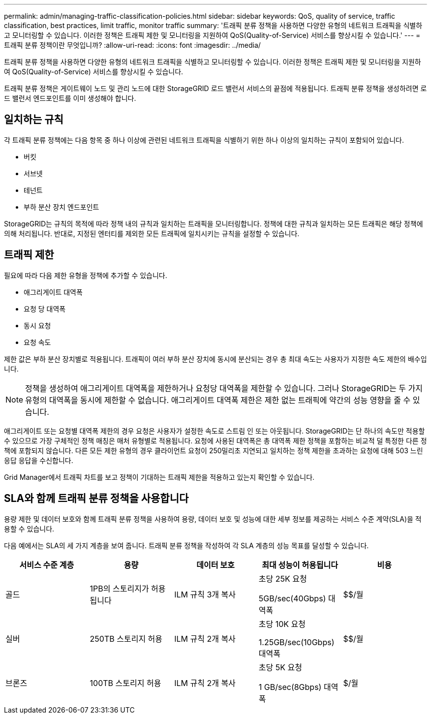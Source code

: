 ---
permalink: admin/managing-traffic-classification-policies.html 
sidebar: sidebar 
keywords: QoS, quality of service, traffic classification, best practices, limit traffic, monitor traffic 
summary: '트래픽 분류 정책을 사용하면 다양한 유형의 네트워크 트래픽을 식별하고 모니터링할 수 있습니다. 이러한 정책은 트래픽 제한 및 모니터링을 지원하여 QoS(Quality-of-Service) 서비스를 향상시킬 수 있습니다.' 
---
= 트래픽 분류 정책이란 무엇입니까?
:allow-uri-read: 
:icons: font
:imagesdir: ../media/


[role="lead"]
트래픽 분류 정책을 사용하면 다양한 유형의 네트워크 트래픽을 식별하고 모니터링할 수 있습니다. 이러한 정책은 트래픽 제한 및 모니터링을 지원하여 QoS(Quality-of-Service) 서비스를 향상시킬 수 있습니다.

트래픽 분류 정책은 게이트웨이 노드 및 관리 노드에 대한 StorageGRID 로드 밸런서 서비스의 끝점에 적용됩니다. 트래픽 분류 정책을 생성하려면 로드 밸런서 엔드포인트를 이미 생성해야 합니다.



== 일치하는 규칙

각 트래픽 분류 정책에는 다음 항목 중 하나 이상에 관련된 네트워크 트래픽을 식별하기 위한 하나 이상의 일치하는 규칙이 포함되어 있습니다.

* 버킷
* 서브넷
* 테넌트
* 부하 분산 장치 엔드포인트


StorageGRID는 규칙의 목적에 따라 정책 내의 규칙과 일치하는 트래픽을 모니터링합니다. 정책에 대한 규칙과 일치하는 모든 트래픽은 해당 정책에 의해 처리됩니다. 반대로, 지정된 엔터티를 제외한 모든 트래픽에 일치시키는 규칙을 설정할 수 있습니다.



== 트래픽 제한

필요에 따라 다음 제한 유형을 정책에 추가할 수 있습니다.

* 애그리게이트 대역폭
* 요청 당 대역폭
* 동시 요청
* 요청 속도


제한 값은 부하 분산 장치별로 적용됩니다. 트래픽이 여러 부하 분산 장치에 동시에 분산되는 경우 총 최대 속도는 사용자가 지정한 속도 제한의 배수입니다.


NOTE: 정책을 생성하여 애그리게이트 대역폭을 제한하거나 요청당 대역폭을 제한할 수 있습니다. 그러나 StorageGRID는 두 가지 유형의 대역폭을 동시에 제한할 수 없습니다. 애그리게이트 대역폭 제한은 제한 없는 트래픽에 약간의 성능 영향을 줄 수 있습니다.

애그리게이트 또는 요청별 대역폭 제한의 경우 요청은 사용자가 설정한 속도로 스트림 인 또는 아웃됩니다. StorageGRID는 단 하나의 속도만 적용할 수 있으므로 가장 구체적인 정책 매칭은 매처 유형별로 적용됩니다. 요청에 사용된 대역폭은 총 대역폭 제한 정책을 포함하는 비교적 덜 특정한 다른 정책에 포함되지 않습니다. 다른 모든 제한 유형의 경우 클라이언트 요청이 250밀리초 지연되고 일치하는 정책 제한을 초과하는 요청에 대해 503 느린 응답 응답을 수신합니다.

Grid Manager에서 트래픽 차트를 보고 정책이 기대하는 트래픽 제한을 적용하고 있는지 확인할 수 있습니다.



== SLA와 함께 트래픽 분류 정책을 사용합니다

용량 제한 및 데이터 보호와 함께 트래픽 분류 정책을 사용하여 용량, 데이터 보호 및 성능에 대한 세부 정보를 제공하는 서비스 수준 계약(SLA)을 적용할 수 있습니다.

다음 예에서는 SLA의 세 가지 계층을 보여 줍니다. 트래픽 분류 정책을 작성하여 각 SLA 계층의 성능 목표를 달성할 수 있습니다.

[cols="1a,1a,1a,1a,1a"]
|===
| 서비스 수준 계층 | 용량 | 데이터 보호 | 최대 성능이 허용됩니다 | 비용 


 a| 
골드
 a| 
1PB의 스토리지가 허용됩니다
 a| 
ILM 규칙 3개 복사
 a| 
초당 25K 요청

5GB/sec(40Gbps) 대역폭
 a| 
$$/월



 a| 
실버
 a| 
250TB 스토리지 허용
 a| 
ILM 규칙 2개 복사
 a| 
초당 10K 요청

1.25GB/sec(10Gbps) 대역폭
 a| 
$$/월



 a| 
브론즈
 a| 
100TB 스토리지 허용
 a| 
ILM 규칙 2개 복사
 a| 
초당 5K 요청

1 GB/sec(8Gbps) 대역폭
 a| 
$/월

|===